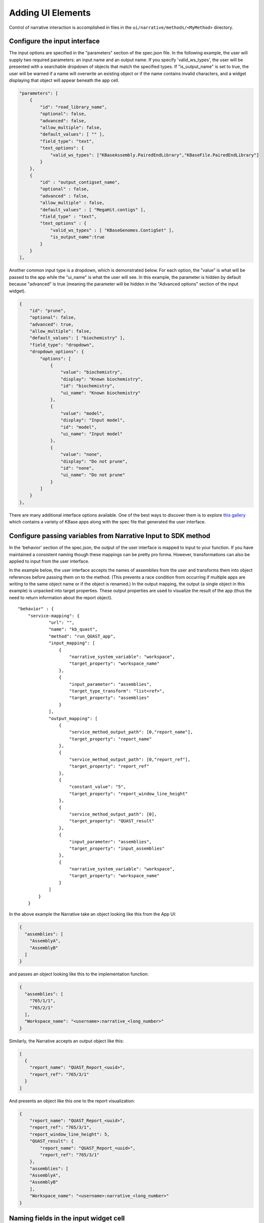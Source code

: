 Adding UI Elements
===========================

Control of narrative interaction is accomplished in files in the
``ui/narrative/methods/<MyMethod>`` directory.

Configure the input interface
^^^^^^^^^^^^^^^^^^^^^^^^^^^^^^

The input options are specified in the "parameters" section of the
spec.json file. In the following example, the user will supply two
required parameters: an input name and an output name. If you specify
'valid\_ws\_types', the user will be presented with a searchable
dropdown of objects that match the specified types. If
"is\_output\_name" is set to true, the user will be warned if a name
will overwrite an existing object or if the name contains invalid
characters, and a widget displaying that object will appear beneath the
app cell.

.. code:: json

        "parameters": [ 
            {
                "id": "read_library_name",
                "optional": false,
                "advanced": false,
                "allow_multiple": false,
                "default_values": [ "" ],
                "field_type": "text",
                "text_options": {
                    "valid_ws_types": ["KBaseAssembly.PairedEndLibrary","KBaseFile.PairedEndLibrary"]
                }
            },
            {
                "id" : "output_contigset_name",
                "optional" : false,
                "advanced" : false,
                "allow_multiple" : false,
                "default_values" : [ "MegaHit.contigs" ],
                "field_type" : "text",
                "text_options" : {
                    "valid_ws_types" : [ "KBaseGenomes.ContigSet" ],
                    "is_output_name":true
                }
            }
        ],

Another common input type is a dropdown, which is demonstrated below.
For each option, the "value" is what will be passed to the app while the
"ui\_name" is what the user will see. In this example, the parameter is
hidden by default because "advanced" is true (meaning the parameter will
be hidden in the "Advanced options" section of the input widget).

.. code:: json

    {
        "id": "prune",
        "optional": false,
        "advanced": true,
        "allow_multiple": false,
        "default_values": [ "biochemistry" ],
        "field_type": "dropdown",
        "dropdown_options": {
            "options": [
                {
                    "value": "biochemistry",
                    "display": "Known biochemistry",
                    "id": "biochemistry",
                    "ui_name": "Known biochemistry"
                },
                {
                    "value": "model",
                    "display": "Input model",
                    "id": "model",
                    "ui_name": "Input model"
                },
                {
                    "value": "none",
                    "display": "Do not prune",
                    "id": "none",
                    "ui_name": "Do not prune"
                }
            ]
        }
    },


There are many additional interface options available. One of the best
ways to discover them is to explore `this
gallery <https://narrative.kbase.us/narrative/ws.23109.obj.1>`__ which
contains a variety of KBase apps along with the spec file that generated
the user interface.

Configure passing variables from Narrative Input to SDK method
^^^^^^^^^^^^^^^^^^^^^^^^^^^^^^^^^^^^^^^^^^^^^^^^^^^^^^^^^^^^^^^

In the 'behavior' section of the spec.json, the output of the user
interface is mapped to input to your function. If you have maintained a
consistent naming though these mappings can be pretty pro forma.
However, transformations can also be applied to input from the user
interface.

In the example below, the user interface accepts the names of assemblies
from the user and transforms them into object references before passing
them on to the method. (This prevents a race condition from occurring if
multiple apps are writing to the same object name or if the object is
renamed.) In the output mapping, the output (a single object in this
example) is unpacked into target properties. These output properties are
used to visualize the result of the app (thus the need to return
information about the report object).

::

    "behavior" : {
        "service-mapping": {
                "url": "",
                "name": "kb_quast",
                "method": "run_QUAST_app",
                "input_mapping": [
                    {
                        "narrative_system_variable": "workspace",
                        "target_property": "workspace_name"
                    },
                    {
                        "input_parameter": "assemblies",
                        "target_type_transform": "list<ref>",
                        "target_property": "assemblies"
                    }
                ],
                "output_mapping": [
                    {
                        "service_method_output_path": [0,"report_name"],
                        "target_property": "report_name"
                    },
                    {
                        "service_method_output_path": [0,"report_ref"],
                        "target_property": "report_ref"
                    },
                    {
                        "constant_value": "5",
                        "target_property": "report_window_line_height"
                    },
                    {
                        "service_method_output_path": [0],
                        "target_property": "QUAST_result"
                    },
                    {
                        "input_parameter": "assemblies",
                        "target_property": "input_assemblies"
                    },
                    {
                        "narrative_system_variable": "workspace",
                        "target_property": "workspace_name"
                    }
                ]
            }
        }

In the above example the Narrative take an object looking like this from
the App UI:

.. code:: json

    {
      "assemblies": [
        "AssemblyA",
        "AssemblyB"
      ]
    }

and passes an object looking like this to the implementation function:

.. code:: json

    {
      "assemblies": [
        "765/1/1",
        "765/2/1"
      ],
      "Workspace_name": "<username>:narrative_<long_number>"
    }

Similarly, the Narrative accepts an output object like this:

.. code:: json

    [
      {
        "report_name": "QUAST_Report_<uuid>",
        "report_ref": "765/3/1"
      }
    ]

And presents an object like this one to the report visualization:

.. code:: json

    {
        "report_name": "QUAST_Report_<uuid>",
        "report_ref": "765/3/1",
        "report_window_line_height": 5,
        "QUAST_result": {
            "report_name": "QUAST_Report_<uuid>",
            "report_ref": "765/3/1"
        },
        "assemblies": [
        "AssemblyA",
        "AssemblyB"
        ],
        "Workspace_name": "<username>:narrative_<long_number>"   
    }

Naming fields in the input widget cell
^^^^^^^^^^^^^^^^^^^^^^^^^^^^^^^^^^^^^^

The ``display.yaml`` file primarily contains text to describe the app (shown in the narrative and in the app catalog). Minimally this file should define: 

* A module name 
* A module tooltip 
* A ui-name for each parameter 
* A short hint for each parameter

Details on Narrative UI specification
^^^^^^^^^^^^^^^^^^^^^^^^^^^^^^^^^^^^^

Further details on specification of Narrative app interfaces are
available
`here <../references/UI_spec.html>`__
